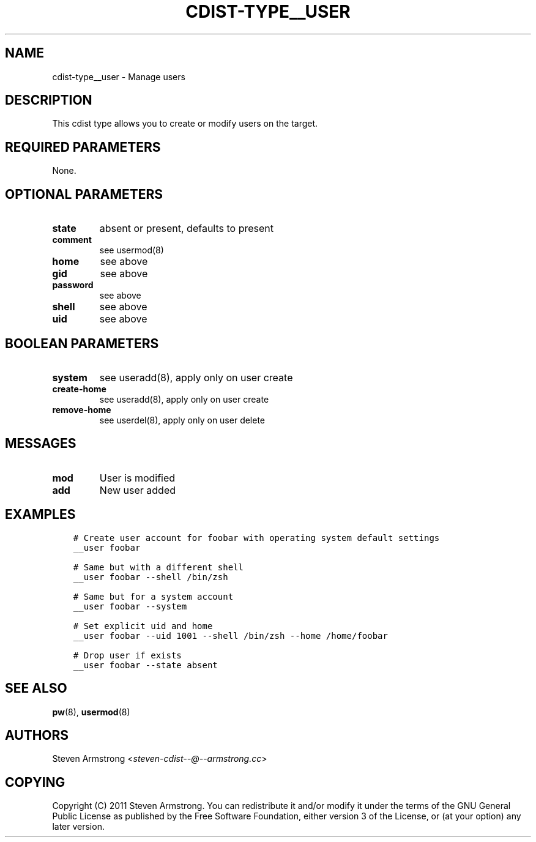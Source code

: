 .\" Man page generated from reStructuredText.
.
.TH "CDIST-TYPE__USER" "7" "Sep 06, 2018" "4.10.2" "cdist"
.
.nr rst2man-indent-level 0
.
.de1 rstReportMargin
\\$1 \\n[an-margin]
level \\n[rst2man-indent-level]
level margin: \\n[rst2man-indent\\n[rst2man-indent-level]]
-
\\n[rst2man-indent0]
\\n[rst2man-indent1]
\\n[rst2man-indent2]
..
.de1 INDENT
.\" .rstReportMargin pre:
. RS \\$1
. nr rst2man-indent\\n[rst2man-indent-level] \\n[an-margin]
. nr rst2man-indent-level +1
.\" .rstReportMargin post:
..
.de UNINDENT
. RE
.\" indent \\n[an-margin]
.\" old: \\n[rst2man-indent\\n[rst2man-indent-level]]
.nr rst2man-indent-level -1
.\" new: \\n[rst2man-indent\\n[rst2man-indent-level]]
.in \\n[rst2man-indent\\n[rst2man-indent-level]]u
..
.SH NAME
.sp
cdist\-type__user \- Manage users
.SH DESCRIPTION
.sp
This cdist type allows you to create or modify users on the target.
.SH REQUIRED PARAMETERS
.sp
None.
.SH OPTIONAL PARAMETERS
.INDENT 0.0
.TP
.B state
absent or present, defaults to present
.TP
.B comment
see usermod(8)
.TP
.B home
see above
.TP
.B gid
see above
.TP
.B password
see above
.TP
.B shell
see above
.TP
.B uid
see above
.UNINDENT
.SH BOOLEAN PARAMETERS
.INDENT 0.0
.TP
.B system
see useradd(8), apply only on user create
.TP
.B create\-home
see useradd(8), apply only on user create
.TP
.B remove\-home
see userdel(8), apply only on user delete
.UNINDENT
.SH MESSAGES
.INDENT 0.0
.TP
.B mod
User is modified
.TP
.B add
New user added
.UNINDENT
.SH EXAMPLES
.INDENT 0.0
.INDENT 3.5
.sp
.nf
.ft C
# Create user account for foobar with operating system default settings
__user foobar

# Same but with a different shell
__user foobar \-\-shell /bin/zsh

# Same but for a system account
__user foobar \-\-system

# Set explicit uid and home
__user foobar \-\-uid 1001 \-\-shell /bin/zsh \-\-home /home/foobar

# Drop user if exists
__user foobar \-\-state absent
.ft P
.fi
.UNINDENT
.UNINDENT
.SH SEE ALSO
.sp
\fBpw\fP(8), \fBusermod\fP(8)
.SH AUTHORS
.sp
Steven Armstrong <\fI\%steven\-cdist\-\-@\-\-armstrong.cc\fP>
.SH COPYING
.sp
Copyright (C) 2011 Steven Armstrong. You can redistribute it
and/or modify it under the terms of the GNU General Public License as
published by the Free Software Foundation, either version 3 of the
License, or (at your option) any later version.
.\" Generated by docutils manpage writer.
.
